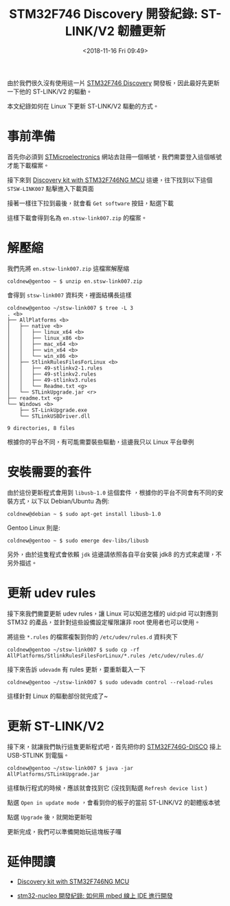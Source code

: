 #+TITLE: STM32F746 Discovery 開發紀錄: ST-LINK/V2 韌體更新
#+DATE: <2018-11-16 Fri 09:49>
#+ABBRLINK: 1864ad14
#+UPDATE: <2018-11-19 Mon 10:48>
#+OPTIONS: num:nil ^:nil
#+LANGUAGE: zh-tw
#+TAGS: arm, stm32, mbed, stm32f7-discovery, stm32f746
#+CATEGORIES: STM32F746 Discovery 開發紀錄

由於我們很久沒有使用這一片  [[https://www.st.com/content/st_com/en/products/evaluation-tools/product-evaluation-tools/mcu-eval-tools/stm32-mcu-eval-tools/stm32-mcu-discovery-kits/32f746gdiscovery.html#design-scroll][STM32F746 Discovery]] 開發板，因此最好先更新一下他的 ST-LINK/V2 的驅動。

本文紀錄如何在 Linux 下更新 ST-LINK/V2 驅動的方式。

#+HTML: <!-- more -->

* 事前準備

首先你必須到 [[https://www.st.com][STMicroelectronics]] 網站去註冊一個帳號，我們需要登入這個帳號才能下載檔案。

接下來到 [[https://www.st.com/content/st_com/en/products/evaluation-tools/product-evaluation-tools/mcu-eval-tools/stm32-mcu-eval-tools/stm32-mcu-discovery-kits/32f746gdiscovery.html#sw-tools-scroll][Discovery kit with STM32F746NG MCU]] 這邊，往下找到以下這個 =STSW-LINK007= 點擊進入下載頁面

[[file:STM32F746-Discovery-開發紀錄-:-ST-LINK-韌體更新/st1.png]]

接著一樣往下拉到最後，就會看 =Get software= 按鈕，點選下載

[[file:STM32F746-Discovery-開發紀錄-:-ST-LINK-韌體更新/st2.png]]

這樣下載會得到名為 =en.stsw-link007.zip= 的檔案。

* 解壓縮

我們先將 =en.stsw-link007.zip= 這檔案解壓縮

#+BEGIN_EXAMPLE
  coldnew@gentoo ~ $ unzip en.stsw-link007.zip
#+END_EXAMPLE

會得到 =stsw-link007= 資料夾，裡面結構長這樣

#+BEGIN_EXAMPLE
  coldnew@gentoo ~/stsw-link007 $ tree -L 3
  . <b>
  ├── AllPlatforms <b>
  │   ├── native <b>
  │   │   ├── linux_x64 <b>
  │   │   ├── linux_x86 <b>
  │   │   ├── mac_x64 <b>
  │   │   ├── win_x64 <b>
  │   │   └── win_x86 <b>
  │   ├── StlinkRulesFilesForLinux <b>
  │   │   ├── 49-stlinkv2-1.rules
  │   │   ├── 49-stlinkv2.rules
  │   │   ├── 49-stlinkv3.rules
  │   │   └── Readme.txt <g>
  │   └── STLinkUpgrade.jar <r>
  ├── readme.txt <g>
  └── Windows <b>
      ├── ST-LinkUpgrade.exe
      └── STLinkUSBDriver.dll

  9 directories, 8 files
#+END_EXAMPLE

根據你的平台不同，有可能需要裝些驅動，這邊我只以 Linux 平台舉例

* 安裝需要的套件

由於這份更新程式會用到 =libusb-1.0= 這個套件 ，根據你的平台不同會有不同的安裝方式，以下以 Debian/Ubuntu 為例:

#+BEGIN_EXAMPLE
  coldnew@debian ~ $ sudo apt-get install libusb-1.0
#+END_EXAMPLE

Gentoo Linux 則是:

#+BEGIN_EXAMPLE
  coldnew@gentoo ~ $ sudo emerge dev-libs/libusb
#+END_EXAMPLE

另外，由於這隻程式會依賴 =jdk= 這邊請依照各自平台安裝 jdk8 的方式來處理，不另外描述。

* 更新 udev rules

接下來我們需要更新 udev rules，讓 Linux 可以知道怎樣的 uid:pid 可以對應到 STM32 的產品，並針對這些設備設定權限讓非 root 使用者也可以使用。

將這些 =*.rules= 的檔案複製到你的 =/etc/udev/rules.d= 資料夾下

#+BEGIN_EXAMPLE
  coldnew@gentoo ~/stsw-link007 $ sudo cp -rf AllPlatforms/StlinkRulesFilesForLinux/*.rules /etc/udev/rules.d/
#+END_EXAMPLE

接下來告訴 =udevadm= 有 rules 更新，要重新載入一下

#+BEGIN_EXAMPLE
  coldnew@gentoo ~/stsw-link007 $ sudo udevadm control --reload-rules
#+END_EXAMPLE

這樣針對 Linux 的驅動部份就完成了~

* 更新 ST-LINK/V2

接下來，就讓我們執行這隻更新程式吧，首先把你的  [[https://www.st.com/content/st_com/en/products/evaluation-tools/product-evaluation-tools/mcu-eval-tools/stm32-mcu-eval-tools/stm32-mcu-discovery-kits/32f746gdiscovery.html#sw-tools-scroll][STM32F746G-DISCO]] 接上 USB-STLINK 到電腦。

#+BEGIN_EXAMPLE
  coldnew@gentoo ~/stsw-link007 $ java -jar AllPlatforms/STLinkUpgrade.jar
#+END_EXAMPLE

這樣執行程式的時候，應該就會找到它 (沒找到點選 =Refresh device list= )

[[file:STM32F746-Discovery-開發紀錄-:-ST-LINK-韌體更新/stlink1.png]]

點選 =Open in update mode= ，會看到你的板子的當前 ST-LINK/V2 的韌體版本號

[[file:STM32F746-Discovery-開發紀錄-:-ST-LINK-韌體更新/stlink2.png]]

點選 =Upgrade= 後，就開始更新啦

[[file:STM32F746-Discovery-開發紀錄-:-ST-LINK-韌體更新/stlink3.png]]

更新完成，我們可以準備開始玩這塊板子囉

[[file:STM32F746-Discovery-開發紀錄-:-ST-LINK-韌體更新/stlink4.png]]

* 延伸閱讀

- [[https://www.st.com/content/st_com/en/products/evaluation-tools/product-evaluation-tools/mcu-eval-tools/stm32-mcu-eval-tools/stm32-mcu-discovery-kits/32f746gdiscovery.html#design-scroll][Discovery kit with STM32F746NG MCU]]

- [[https://coldnew.github.io/3ae16470/][stm32-nucleo 開發紀錄: 如何用 mbed 線上 IDE 進行開發]]

* 其他參考                                                         :noexport: